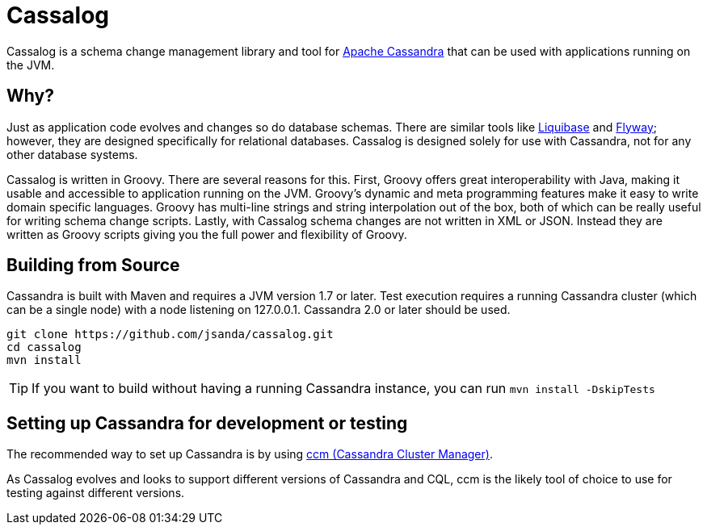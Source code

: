 = Cassalog

Cassalog is a schema change management library and tool for
http://cassandra.apache.org[Apache Cassandra] that can be used with
applications running on the JVM.

== Why?
Just as application code evolves and changes so do database schemas. There are
similar tools like http://www.liquibase.org/[Liquibase] and
http://flywaydb.org/[Flyway]; however, they are designed specifically for
relational databases. Cassalog is designed solely for use with Cassandra, not
for any other database systems.

Cassalog is written in Groovy. There are several reasons for this. First,
Groovy offers great interoperability with Java, making it usable and accessible
to application running on the JVM. Groovy's dynamic and meta programming
features make it easy to write domain specific languages. Groovy has multi-line
strings and string interpolation out of the box, both of which can be really
useful for writing schema change scripts. Lastly, with Cassalog schema changes
are not written in XML or JSON. Instead they are written as Groovy scripts
giving you the full power and flexibility of Groovy.

== Building from Source
Cassandra is built with Maven and requires a JVM version 1.7 or later. Test
execution requires a running Cassandra cluster (which can be a single node) with
a node listening on 127.0.0.1. Cassandra 2.0 or later should be used.

[source,bash]
----
git clone https://github.com/jsanda/cassalog.git
cd cassalog
mvn install
----

TIP: If you want to build without having a running Cassandra instance, you can
run `mvn install -DskipTests`

== Setting up Cassandra for development or testing
The recommended way to set up Cassandra is by using
https://github.com/pcmanus/ccm[ccm (Cassandra Cluster Manager)].

As Cassalog evolves and looks to support different versions of Cassandra and
CQL, ccm is the likely tool of choice to use for testing against different
versions.
